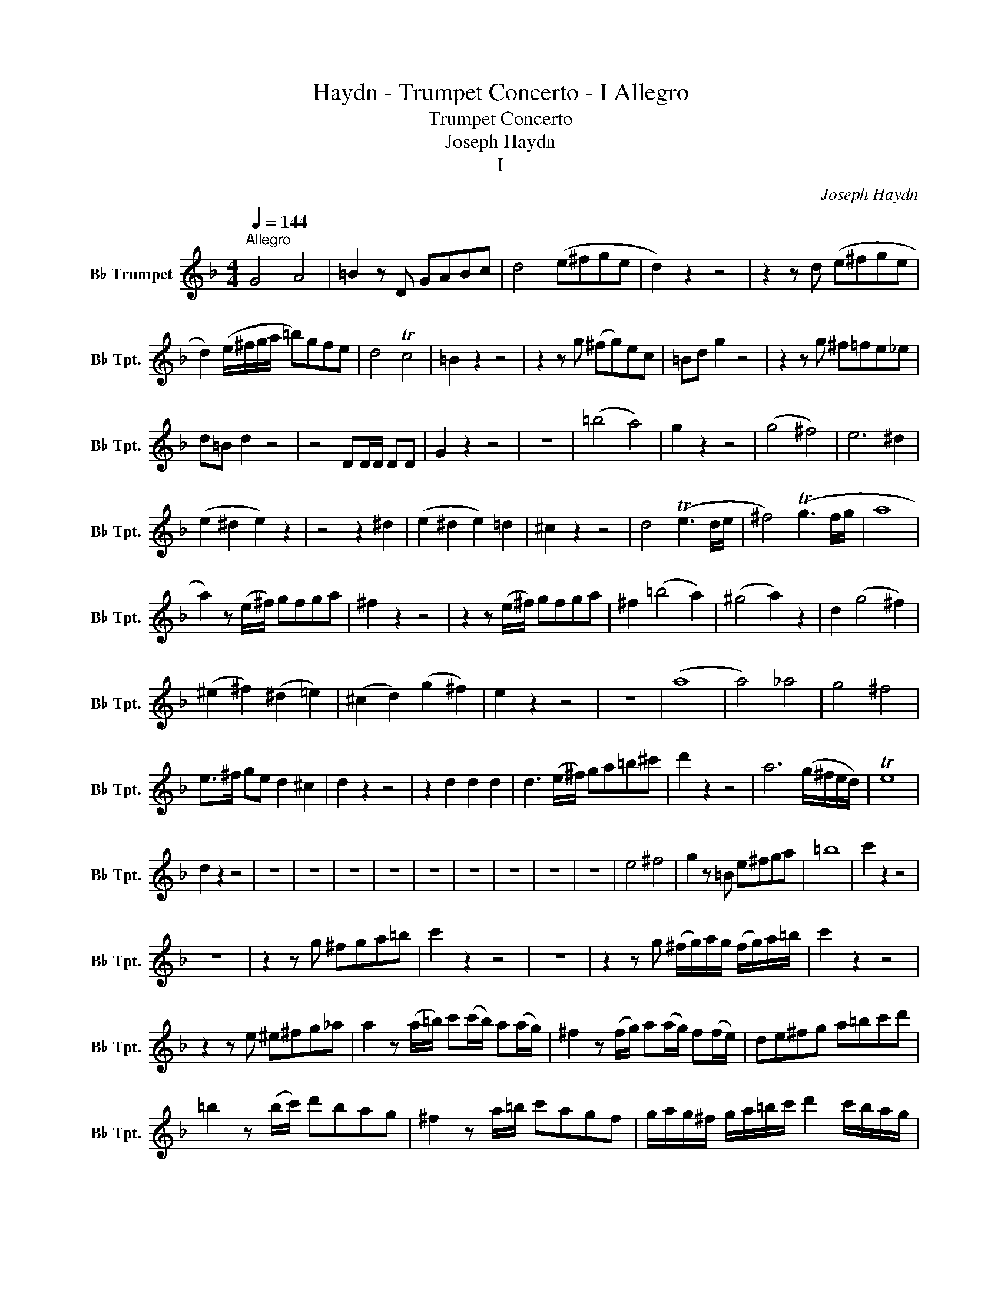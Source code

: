 X:1
T:Haydn - Trumpet Concerto - I Allegro
T:Trumpet Concerto
T:Joseph Haydn 
T:I 
C:Joseph Haydn
L:1/8
Q:1/4=144
M:4/4
K:none
V:1 treble transpose=-2 nm="B♭ Trumpet" snm="B♭ Tpt."
V:1
[K:F]"^Allegro" G4 A4 | =B2 z D GABc | d4 (e^fge | d2) z2 z4 | z2 z d (e^fge | %5
 d2) (e/^f/g/a/ =b)gfe | d4 Tc4 | =B2 z2 z4 | z2 z g (^fg)ec | =Bd g2 z4 | z2 z g ^f=fe_e | %11
 d=B d2 z4 | z4 DD/D/ DD | G2 z2 z4 | z8 | (=b4 a4) | g2 z2 z4 | (g4 ^f4) | e6 ^d2 | %19
 (e2 ^d2 e2) z2 | z4 z2 ^d2 | (e2 ^d2 e2) =d2 | ^c2 z2 z4 | d4 (Te3 d/e/ | ^f4) (Tg3 f/g/ | a8 | %26
 a2) z (e/^f/) gfga | ^f2 z2 z4 | z2 z (e/^f/) gfga | ^f2 (=b4 a2) | (^g4 a2) z2 | d2 (g4 ^f2) | %32
 (^e2 ^f2) (^d2 =e2) | (^c2 d2) (g2 ^f2) | e2 z2 z4 | z8 | (a8 | a4) _a4 | g4 ^f4 | %39
 e>^f ge d2 ^c2 | d2 z2 z4 | z2 d2 d2 d2 | d3 (e/^f/) ga=b^c' | d'2 z2 z4 | a6 (g/^f/e/d/) | Te8 | %46
 d2 z2 z4 | z8 | z8 | z8 | z8 | z8 | z8 | z8 | z8 | z8 | e4 ^f4 | g2 z =B e^fga | =b8 | c'2 z2 z4 | %60
 z8 | z2 z g ^fga=b | c'2 z2 z4 | z8 | z2 z g (^f/g/)a/g/ (f/g/)a/=b/ | c'2 z2 z4 | %66
 z2 z e ^e^fg_a | a2 z (a/=b/) c'(c'/b/) a(a/g/) | ^f2 z (f/g/) a(a/g/) f(f/e/) | de^fg a=bc'd' | %70
 =b2 z (b/c'/) d'bag | ^f2 z a/=b/ c'agf | g/a/g/^f/ g/a/=b/c'/ d'2 c'/b/a/g/ | %73
 ^f/g/a/g/ f/g/a/=b/ c'2 b/a/g/f/ | g2 z g/a/ =bc'd'e' | f'2 z2 (f4 | e4) (^g4 | a4) (g4 | %78
 ^f2) z2 z4 | z8 | D8 | ^D8 | D2 z2 z4 | z8 | z8 | z8 | z8 | z8 | z8 | z8 | G4 A4 | =B2 z D GABc | %92
 d4 e^fge | d2 z2 z4 | z2 z d e^fge | d2 e/^f/g/a/ =b2 a/g/f/e/ | d4 Tc4 | =B2 z2 z4 | %98
 z2 z g ^fgec | =Bd g2 z4 | z2 z g ^fga=b | c'4 =b4 | a2 z2 z4 | G4 =b4 | D4 c'4 | =b2 z2 z4 | %106
 z4 DD/D/ DD | G2 z2 z4 | z8 | G2 =b2 G2 b2 | D2 (3c'a^f (3ded (3c=BA | G2 z4 z2 | g4 a4 | %113
 (3=bd'b (3gbg (3dgd (3=BdB | G2 z2 z4 | z8 | z8 | %117
 (g/a/)g/^f/ (g/a/)=b/c'/ (d'/b/)a/g/ (d'/b/)a/g/ | %118
 (^f/g/)a/g/ (f/g/)a/=b/ (c'/a/)g/f/ (c'/a/)g/f/ | g2 z2 z4 | z8 | z8 | g4 ^f4 | f4 e4 | _e4 d4 | %125
 e3 a g2 ^f2 | g2 z2 z4 | z g^fg egcg | =B2 z2 z4 | z8 | z8 | z8 | z8 |] %133


